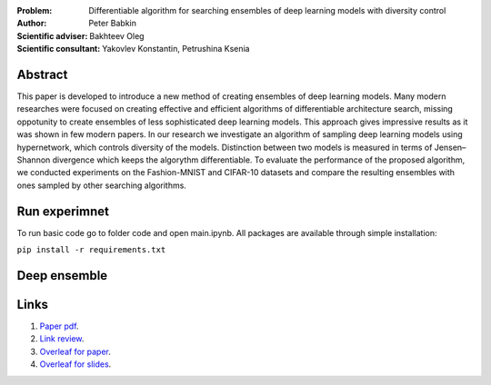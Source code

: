 .. class:: center

    :Problem: Differentiable algorithm for searching ensembles of deep learning models with diversity control
    :Author: Peter Babkin
    :Scientific adviser: Bakhteev Oleg
    :Scientific consultant: Yakovlev Konstantin, Petrushina Ksenia

Abstract
========

This paper is developed to introduce a new method of creating ensembles of deep learning models. 
Many modern researches were focused on creating effective and efficient algorithms of differentiable architecture search,
missing oppotunity to create ensembles of less sophisticated deep learning models. This approach gives impressive results
as it was shown in few modern papers. In our research we investigate an algorithm of sampling deep learning models using
hypernetwork, which controls diversity of the models. Distinction between two models is measured in terms of Jensen–Shannon
divergence which keeps the algorythm differentiable. To evaluate the performance of the proposed algorithm, we conducted
experiments on the Fashion-MNIST and CIFAR-10 datasets and compare the resulting ensembles with ones sampled by other
searching algorithms.

Run experimnet
==============

To run basic code go to folder code and open main.ipynb.
All packages are available through simple installation:

``pip install -r requirements.txt``

Deep ensemble
=============
.. |Architectural space| image:: figures/fig1.jpeg

Links
=====
1. `Paper pdf <https://github.com/intsystems/2023-Project-120/blob/master/paper/main.pdf>`_.
2. `Link review <https://docs.google.com/document/d/1-P76pFjZ2E4BIjLVU8KY1NC7g1Qt-YFh6zX-V67FTUU/edit>`_.
3. `Overleaf for paper <https://www.overleaf.com/3228135464pjqvcbkvrgwb>`_.
4. `Overleaf for slides <https://www.overleaf.com/8856778119stvyckdjvffv>`_.

